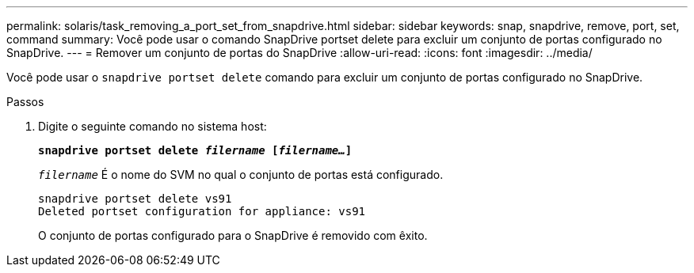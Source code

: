 ---
permalink: solaris/task_removing_a_port_set_from_snapdrive.html 
sidebar: sidebar 
keywords: snap, snapdrive, remove, port, set, command 
summary: Você pode usar o comando SnapDrive portset delete para excluir um conjunto de portas configurado no SnapDrive. 
---
= Remover um conjunto de portas do SnapDrive
:allow-uri-read: 
:icons: font
:imagesdir: ../media/


[role="lead"]
Você pode usar o `snapdrive portset delete` comando para excluir um conjunto de portas configurado no SnapDrive.

.Passos
. Digite o seguinte comando no sistema host:
+
`*snapdrive portset delete _filername_ [_filername..._]*`

+
`_filername_` É o nome do SVM no qual o conjunto de portas está configurado.

+
[listing]
----
snapdrive portset delete vs91
Deleted portset configuration for appliance: vs91
----
+
O conjunto de portas configurado para o SnapDrive é removido com êxito.


